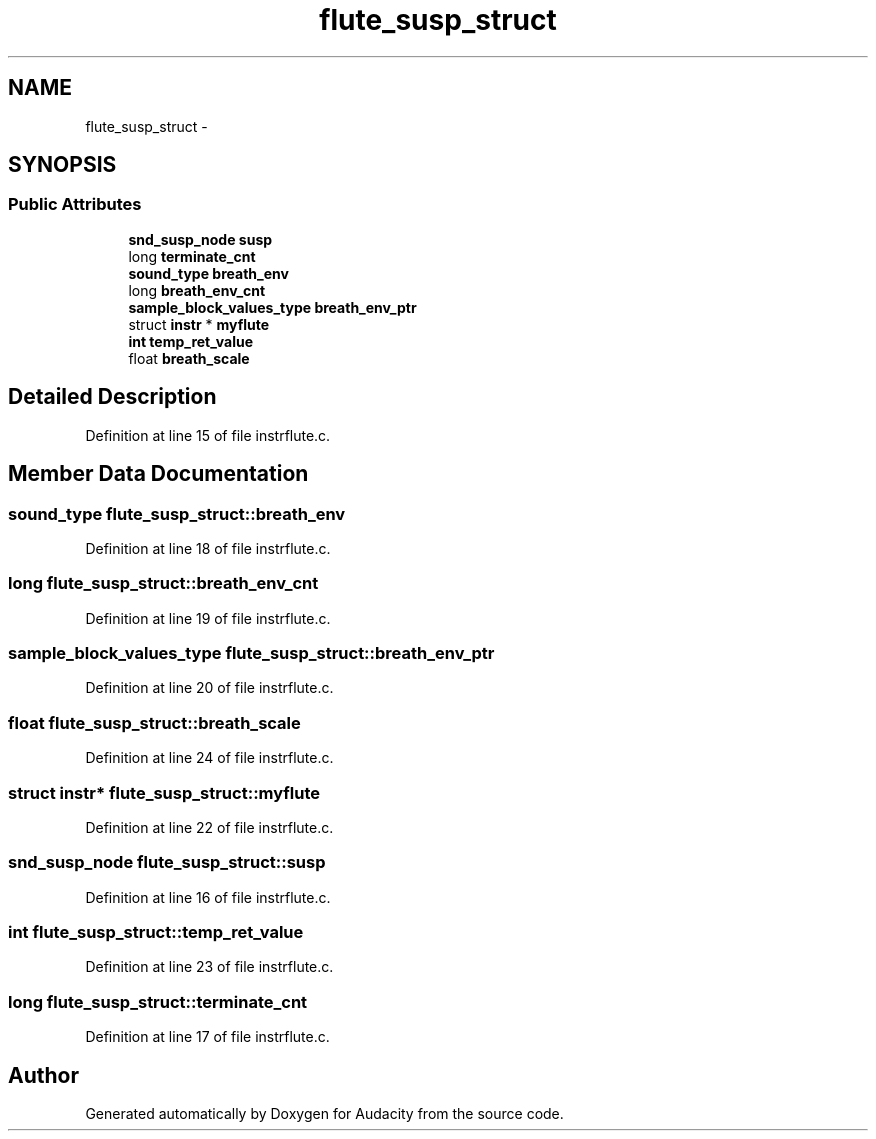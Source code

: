 .TH "flute_susp_struct" 3 "Thu Apr 28 2016" "Audacity" \" -*- nroff -*-
.ad l
.nh
.SH NAME
flute_susp_struct \- 
.SH SYNOPSIS
.br
.PP
.SS "Public Attributes"

.in +1c
.ti -1c
.RI "\fBsnd_susp_node\fP \fBsusp\fP"
.br
.ti -1c
.RI "long \fBterminate_cnt\fP"
.br
.ti -1c
.RI "\fBsound_type\fP \fBbreath_env\fP"
.br
.ti -1c
.RI "long \fBbreath_env_cnt\fP"
.br
.ti -1c
.RI "\fBsample_block_values_type\fP \fBbreath_env_ptr\fP"
.br
.ti -1c
.RI "struct \fBinstr\fP * \fBmyflute\fP"
.br
.ti -1c
.RI "\fBint\fP \fBtemp_ret_value\fP"
.br
.ti -1c
.RI "float \fBbreath_scale\fP"
.br
.in -1c
.SH "Detailed Description"
.PP 
Definition at line 15 of file instrflute\&.c\&.
.SH "Member Data Documentation"
.PP 
.SS "\fBsound_type\fP flute_susp_struct::breath_env"

.PP
Definition at line 18 of file instrflute\&.c\&.
.SS "long flute_susp_struct::breath_env_cnt"

.PP
Definition at line 19 of file instrflute\&.c\&.
.SS "\fBsample_block_values_type\fP flute_susp_struct::breath_env_ptr"

.PP
Definition at line 20 of file instrflute\&.c\&.
.SS "float flute_susp_struct::breath_scale"

.PP
Definition at line 24 of file instrflute\&.c\&.
.SS "struct \fBinstr\fP* flute_susp_struct::myflute"

.PP
Definition at line 22 of file instrflute\&.c\&.
.SS "\fBsnd_susp_node\fP flute_susp_struct::susp"

.PP
Definition at line 16 of file instrflute\&.c\&.
.SS "\fBint\fP flute_susp_struct::temp_ret_value"

.PP
Definition at line 23 of file instrflute\&.c\&.
.SS "long flute_susp_struct::terminate_cnt"

.PP
Definition at line 17 of file instrflute\&.c\&.

.SH "Author"
.PP 
Generated automatically by Doxygen for Audacity from the source code\&.
